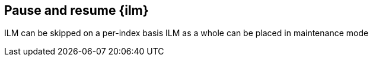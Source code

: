 [role="xpack"]
[testenv="basic"]
[[pause-resume-ilm]]
== Pause and resume {ilm}
ILM can be skipped on a per-index basis
ILM as a whole can be placed in maintenance mode
